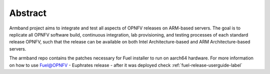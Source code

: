 .. This work is licensed under a Creative Commons Attribution 4.0 International License.
.. http://creativecommons.org/licenses/by/4.0
.. (c) Open Platform for NFV Project, Inc. and its contributors

========
Abstract
========

Armband project aims to integrate and test all aspects of OPNFV releases
on ARM-based servers. The goal is to replicate all OPNFV software build,
continuous integration, lab provisioning, and testing processes of each
standard release OPNFV, such that the release can be available on both
Intel Architecture-based and ARM Architecture-based servers.

The armband repo contains the patches necessary for Fuel installer to run on
aarch64 hardware. For more information on how to use Fuel@OPNFV - Euphrates
release - after it was deployed check
:ref:`fuel-release-userguide-label`
